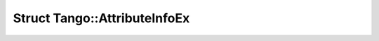 Struct Tango::AttributeInfoEx
=============================

.. doxygenstruct:: Tango::AttributeInfoEx
